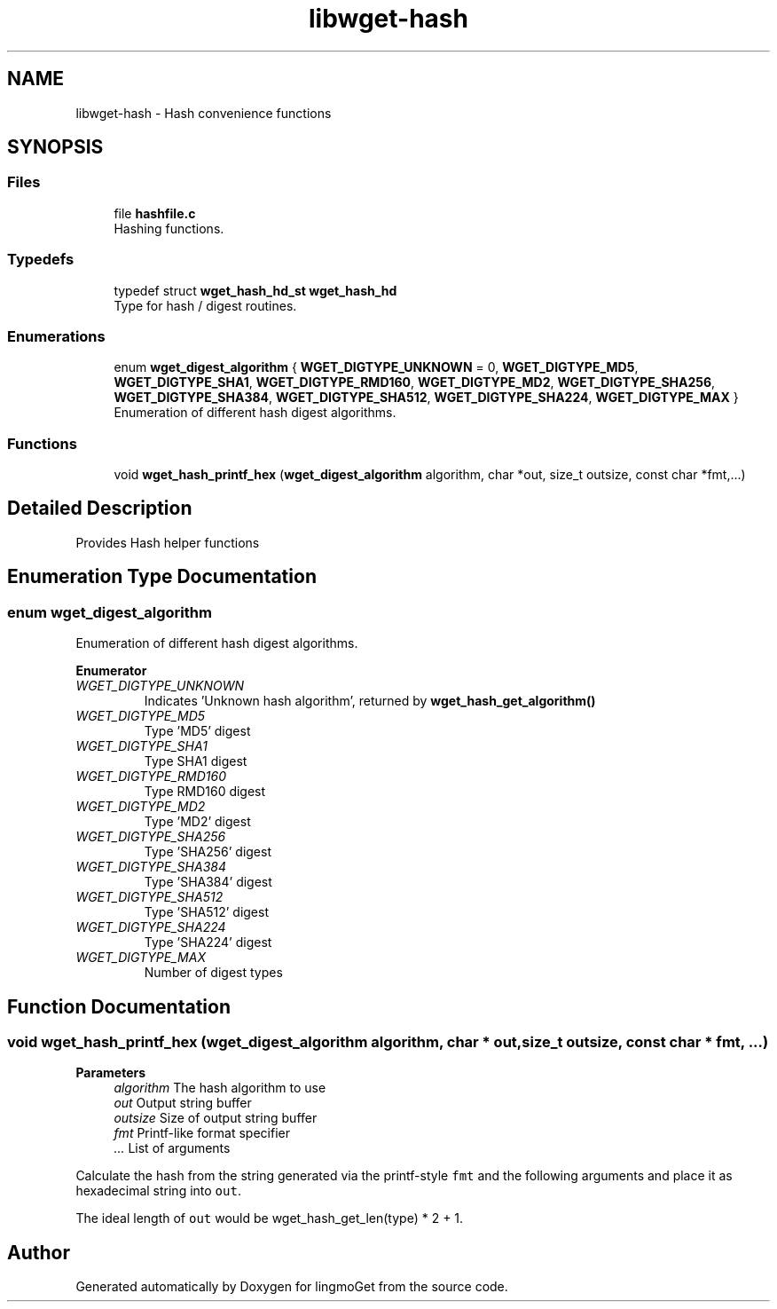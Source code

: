 .TH "libwget-hash" 3 "Thu Aug 31 2023" "Version 2.1.0" "lingmoGet" \" -*- nroff -*-
.ad l
.nh
.SH NAME
libwget-hash \- Hash convenience functions
.SH SYNOPSIS
.br
.PP
.SS "Files"

.in +1c
.ti -1c
.RI "file \fBhashfile\&.c\fP"
.br
.RI "Hashing functions\&. "
.in -1c
.SS "Typedefs"

.in +1c
.ti -1c
.RI "typedef struct \fBwget_hash_hd_st\fP \fBwget_hash_hd\fP"
.br
.RI "Type for hash / digest routines\&. "
.in -1c
.SS "Enumerations"

.in +1c
.ti -1c
.RI "enum \fBwget_digest_algorithm\fP { \fBWGET_DIGTYPE_UNKNOWN\fP = 0, \fBWGET_DIGTYPE_MD5\fP, \fBWGET_DIGTYPE_SHA1\fP, \fBWGET_DIGTYPE_RMD160\fP, \fBWGET_DIGTYPE_MD2\fP, \fBWGET_DIGTYPE_SHA256\fP, \fBWGET_DIGTYPE_SHA384\fP, \fBWGET_DIGTYPE_SHA512\fP, \fBWGET_DIGTYPE_SHA224\fP, \fBWGET_DIGTYPE_MAX\fP }"
.br
.RI "Enumeration of different hash digest algorithms\&. "
.in -1c
.SS "Functions"

.in +1c
.ti -1c
.RI "void \fBwget_hash_printf_hex\fP (\fBwget_digest_algorithm\fP algorithm, char *out, size_t outsize, const char *fmt,\&.\&.\&.)"
.br
.in -1c
.SH "Detailed Description"
.PP 
Provides Hash helper functions 
.SH "Enumeration Type Documentation"
.PP 
.SS "enum \fBwget_digest_algorithm\fP"

.PP
Enumeration of different hash digest algorithms\&. 
.PP
\fBEnumerator\fP
.in +1c
.TP
\fB\fIWGET_DIGTYPE_UNKNOWN \fP\fP
Indicates 'Unknown hash algorithm', returned by \fBwget_hash_get_algorithm()\fP 
.TP
\fB\fIWGET_DIGTYPE_MD5 \fP\fP
Type 'MD5' digest 
.TP
\fB\fIWGET_DIGTYPE_SHA1 \fP\fP
Type SHA1 digest 
.TP
\fB\fIWGET_DIGTYPE_RMD160 \fP\fP
Type RMD160 digest 
.TP
\fB\fIWGET_DIGTYPE_MD2 \fP\fP
Type 'MD2' digest 
.TP
\fB\fIWGET_DIGTYPE_SHA256 \fP\fP
Type 'SHA256' digest 
.TP
\fB\fIWGET_DIGTYPE_SHA384 \fP\fP
Type 'SHA384' digest 
.TP
\fB\fIWGET_DIGTYPE_SHA512 \fP\fP
Type 'SHA512' digest 
.TP
\fB\fIWGET_DIGTYPE_SHA224 \fP\fP
Type 'SHA224' digest 
.TP
\fB\fIWGET_DIGTYPE_MAX \fP\fP
Number of digest types 
.SH "Function Documentation"
.PP 
.SS "void wget_hash_printf_hex (\fBwget_digest_algorithm\fP algorithm, char * out, size_t outsize, const char * fmt,  \&.\&.\&.)"

.PP
\fBParameters\fP
.RS 4
\fIalgorithm\fP The hash algorithm to use 
.br
\fIout\fP Output string buffer 
.br
\fIoutsize\fP Size of output string buffer 
.br
\fIfmt\fP Printf-like format specifier 
.br
\fI\&.\&.\&.\fP List of arguments
.RE
.PP
Calculate the hash from the string generated via the printf-style \fCfmt\fP and the following arguments and place it as hexadecimal string into \fCout\fP\&.
.PP
The ideal length of \fCout\fP would be wget_hash_get_len(type) * 2 + 1\&. 
.SH "Author"
.PP 
Generated automatically by Doxygen for lingmoGet from the source code\&.
